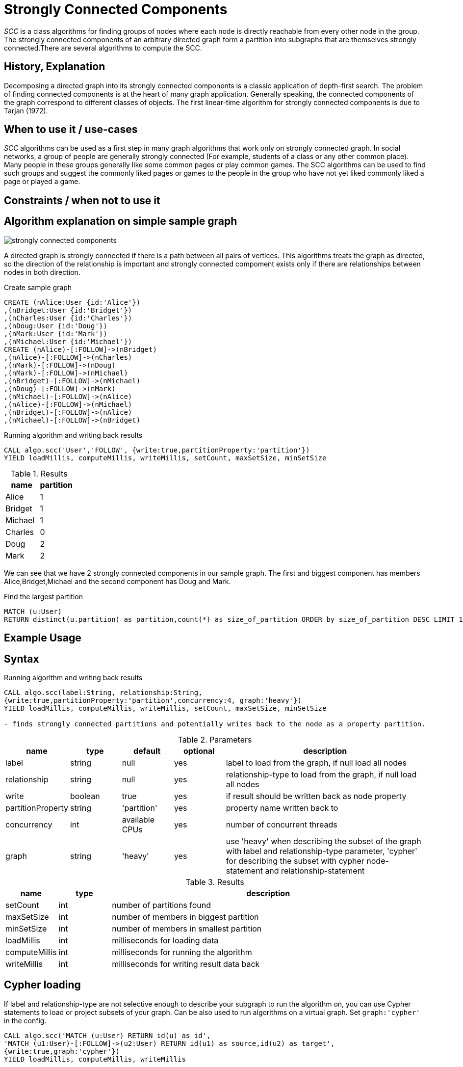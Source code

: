 = Strongly Connected Components

_SCC_ is a class algorithms for finding groups of nodes where each node is directly reachable from every other node in the group. 
The strongly connected components  of an arbitrary directed graph form a partition into subgraphs that are themselves strongly connected.There are several algorithms to compute the SCC.

== History, Explanation

Decomposing a directed graph into its strongly connected components is a classic application of depth-first search. 
The problem of finding connected components is at the heart of many graph application. 
Generally speaking, the connected components of the graph correspond to different classes of objects. 
The first linear-time algorithm for strongly connected components is due to Tarjan (1972).

== When to use it / use-cases

_SCC_ algorithms can be used as a first step in many graph algorithms that work only on strongly connected graph.
In social networks, a group of people are generally strongly connected (For example, students of a class or any other common place). 
Many people in these groups generally like some common pages or play common games. 
The SCC algorithms can be used to find such groups and suggest the commonly liked pages or games to the people in the group who have not yet liked commonly liked a page or played a game.

== Constraints / when not to use it

== Algorithm explanation on simple sample graph

image::{img}/strongly_connected_components.png[]

A directed graph is strongly connected if there is a path between all pairs of vertices. 
This algorithms treats the graph as directed, so the direction of the relationship is important and strongly connected compoment exists only if there are relationships between nodes in both direction. 

.Create sample graph
[source,cypher]
----
CREATE (nAlice:User {id:'Alice'})
,(nBridget:User {id:'Bridget'})
,(nCharles:User {id:'Charles'})
,(nDoug:User {id:'Doug'})
,(nMark:User {id:'Mark'})
,(nMichael:User {id:'Michael'})
CREATE (nAlice)-[:FOLLOW]->(nBridget)
,(nAlice)-[:FOLLOW]->(nCharles)
,(nMark)-[:FOLLOW]->(nDoug)
,(nMark)-[:FOLLOW]->(nMichael)
,(nBridget)-[:FOLLOW]->(nMichael)
,(nDoug)-[:FOLLOW]->(nMark)
,(nMichael)-[:FOLLOW]->(nAlice)
,(nAlice)-[:FOLLOW]->(nMichael)
,(nBridget)-[:FOLLOW]->(nAlice)
,(nMichael)-[:FOLLOW]->(nBridget)
----

.Running algorithm and writing back results
[source,cypher]
----
CALL algo.scc('User','FOLLOW', {write:true,partitionProperty:'partition'})
YIELD loadMillis, computeMillis, writeMillis, setCount, maxSetSize, minSetSize
----

.Results
[opts="header",cols="1,1"]
|===
| name | partition
| Alice | 1
| Bridget | 1
| Michael | 1
| Charles | 0
| Doug | 2
| Mark | 2 
|===

We can see that we have 2 strongly connected components in our sample graph. The first and biggest component has members Alice,Bridget,Michael and the second component has Doug and Mark. 

.Find the largest partition
[source,cypher]
----
MATCH (u:User)
RETURN distinct(u.partition) as partition,count(*) as size_of_partition ORDER by size_of_partition DESC LIMIT 1
----
== Example Usage

== Syntax

.Running algorithm and writing back results
[source,cypher]
----
CALL algo.scc(label:String, relationship:String, 
{write:true,partitionProperty:'partition',concurrency:4, graph:'heavy'}) 
YIELD loadMillis, computeMillis, writeMillis, setCount, maxSetSize, minSetSize

- finds strongly connected partitions and potentially writes back to the node as a property partition. 
----

.Parameters
[opts="header",cols="1,1,1,1,4"]
|===
| name | type | default | optional | description
| label  | string | null | yes | label to load from the graph, if null load all nodes
| relationship | string | null | yes | relationship-type to load from the graph, if null load all nodes
| write | boolean | true | yes | if result should be written back as node property
| partitionProperty | string | 'partition' | yes | property name written back to
| concurrency | int | available CPUs | yes | number of concurrent threads
| graph | string | 'heavy' | yes | use 'heavy' when describing the subset of the graph with label and relationship-type parameter, 'cypher' for describing the subset with cypher node-statement and relationship-statement

|===

.Results
[opts="header",cols="1,1,6"]
|===
| name | type | description
| setCount | int | number of partitions found
| maxSetSize | int | number of members in biggest partition
| minSetSize | int | number of members in smallest partition
| loadMillis | int | milliseconds for loading data
| computeMillis | int | milliseconds for running the algorithm
| writeMillis | int | milliseconds for writing result data back
|===
== Cypher loading

If label and relationship-type are not selective enough to describe your subgraph to run the algorithm on, you can use Cypher statements to load or project subsets of your graph.
Can be also used to run algorithms on a virtual graph.
Set `graph:'cypher'` in the config.

[source,cypher]
----
CALL algo.scc('MATCH (u:User) RETURN id(u) as id',
'MATCH (u1:User)-[:FOLLOW]->(u2:User) RETURN id(u1) as source,id(u2) as target',
{write:true,graph:'cypher'})
YIELD loadMillis, computeMillis, writeMillis
----
== Implementations

`algo.scc`

- *iterative* adaptation (same as `algo.scc.iterative`)

`algo.scc.recursive.tarjan`

- original *recursive* tarjan implementation

`algo.scc.recursive.tunedTarjan`

- also a *recursive* tarjan implementation

`algo.scc.iterative` 

- *iterative* adaption of tarjan algorithm

`algo.scc.multistep`

- parallel scc algorithm

== References

* https://pdfs.semanticscholar.org/61db/6892a92d1d5bdc83e52cc18041613cf895fa.pdf

* http://code.activestate.com/recipes/578507-strongly-connected-components-of-a-directed-graph/

* http://www.sandia.gov/~srajama/publications/BFS_and_Coloring.pdf



ifdef::implementation[]
// tag::implementation[]

== Implementation Details

:leveloffset: +1
// copied from: https://github.com/neo4j-contrib/neo4j-graph-algorithms/issues/97

_SCC_ is a class algorithms for finding groups of nodes where each node is directly reachable from every other node in the group. There are several algorithms to compute the SCC. Our current implementation (still in graphtest project) implements _Tarjan's_ SCC algorithm.

## Progress

- [x] implement procedure
- [x] tests
- [x] edge case tests
- [x] simple benchmark 
- [x] benchmark on bigger graphs
- [x] parallelization
- [x] evaluation
- [x] documentation

== Details

=== algo.scc.tarjan

- original *recursive* tarjan implementation
- result is a cluster-id at all nodes
- each cluster is a scc
- Builds sets of node-Ids which represent a strongly connected component
 within the graph. Also calculates minimum and maximum setSize as well
 as the count of distinct sets.

=== algo.scc.tunedTarjan

- also a recursive tarjan implementation
- result is a cluster-id at all nodes
- https://pdfs.semanticscholar.org/61db/6892a92d1d5bdc83e52cc18041613cf895fa.pdf

=== algo.scc.iterative

- *iterative* adaption of tarjan algorithm
- result is a cluster-id at all nodes
- http://code.activestate.com/recipes/578507-strongly-connected-components-of-a-directed-graph/

=== algo.scc.multistep

- parallel scc algorithm
- composition of several scc algorithms (FWBW, coloring, tarjan)
- uses FWBW + coloring to find big scc's
- starts simple tarjan once the cutoff threshold is reached
- http://www.sandia.gov/~srajama/publications/BFS_and_Coloring.pdf


// end::implementation[]
endif::implementation[]
